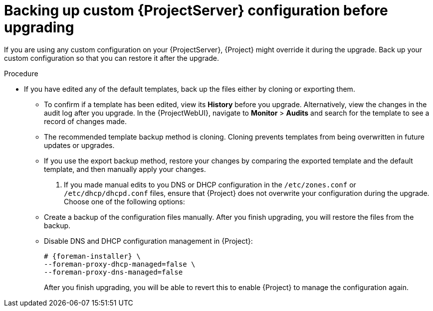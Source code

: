 [id="backing-up-custom-{project-context}-server-configuration-before-upgrading"]
= Backing up custom {ProjectServer} configuration before upgrading

If you are using any custom configuration on your {ProjectServer}, {Project} might override it during the upgrade.
Back up your custom configuration so that you can restore it after the upgrade.

.Procedure

* If you have edited any of the default templates, back up the files either by cloning or exporting them.
** To confirm if a template has been edited, view its *History* before you upgrade.
Alternatively, view the changes in the audit log after you upgrade.
In the {ProjectWebUI}, navigate to *Monitor* > *Audits* and search for the template to see a record of changes made.
** The recommended template backup method is cloning.
Cloning prevents templates from being overwritten in future updates or upgrades.
** If you use the export backup method, restore your changes by comparing the exported template and the default template, and then manually apply your changes.
ifdef::katello,orcharhino,satellite[]
* If you implemented custom certificates, you must retain the content of both the `/root/ssl-build` directory and the directory in which you created any source files associated with your custom certificates.
+
[WARNING]
====
Failure to retain these files during an upgrade causes the upgrade to fail.
If these files have been deleted, they must be restored from a backup in order for the upgrade to proceed.
====
endif::[]
. If you made manual edits to you DNS or DHCP configuration in the `/etc/zones.conf` or `/etc/dhcp/dhcpd.conf` files, ensure that {Project} does not overwrite your configuration during the upgrade.
Choose one of the following options:
** Create a backup of the configuration files manually.
After you finish upgrading, you will restore the files from the backup.
** Disable DNS and DHCP configuration management in {Project}:
+
[options="nowrap" subs="attributes"]
----
# {foreman-installer} \
--foreman-proxy-dhcp-managed=false \
--foreman-proxy-dns-managed=false
----
+
After you finish upgrading, you will be able to revert this to enable {Project} to manage the configuration again.
